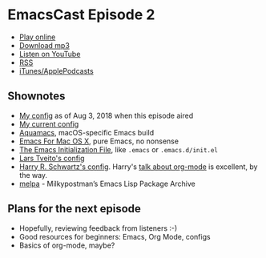 * EmacsCast Episode 2

- [[http://emacscast.rakhim.org/episode/85b0098d-0ed0-47bb-b84d-b1c7c66c1c61][Play online]]
- [[https://pinecast.com/listen/85b0098d-0ed0-47bb-b84d-b1c7c66c1c61][Download mp3]]
- [[https://youtu.be/sbAsyQnHsGw][Listen on YouTube]]
- [[https://pinecast.com/feed/emacscast][RSS]]
- [[https://itunes.apple.com/fi/podcast/emacscast/id1421123475][iTunes/ApplePodcasts]]

** Shownotes

   - [[https://github.com/freetonik/emacs-dotfiles/blob/18520ca70a7d00f413154c4b2b19b28438af24f7/init.org][My config]] as of Aug 3, 2018 when this episode aired
   - [[https://github.com/freetonik/emacs-dotfiles][My current config]]
   - [[http://aquamacs.org/][Aquamacs]], macOS-specific Emacs build
   - [[https://emacsformacosx.com/][Emacs For Mac OS X]], pure Emacs, no nonsense
   - [[https://www.gnu.org/software/emacs/manual/html_node/emacs/Init-File.html][The Emacs Initialization File]], like =.emacs= or =.emacs.d/init.el=
   - [[https://github.com/larstvei/dot-emacs][Lars Tveito's config]]
   - [[https://github.com/hrs/dotfiles/tree/master/emacs/.emacs.d][Harry R. Schwartz's config]]. Harry's [[https://www.youtube.com/watch?v=SzA2YODtgK4][talk about org-mode]] is excellent, by the way.
   - [[http://melpa.org/][melpa]] - Milkypostman’s Emacs Lisp Package Archive

** Plans for the next episode

   - Hopefully, reviewing feedback from listeners :-)
   - Good resources for beginners: Emacs, Org Mode, configs
   - Basics of org-mode, maybe?
